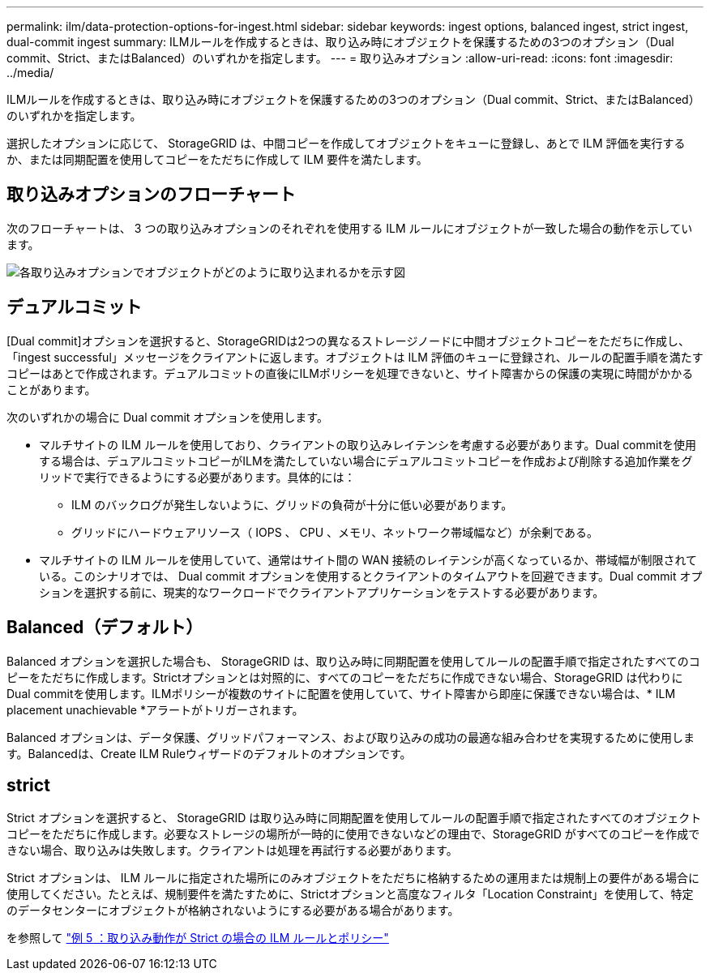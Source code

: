 ---
permalink: ilm/data-protection-options-for-ingest.html 
sidebar: sidebar 
keywords: ingest options, balanced ingest, strict ingest, dual-commit ingest 
summary: ILMルールを作成するときは、取り込み時にオブジェクトを保護するための3つのオプション（Dual commit、Strict、またはBalanced）のいずれかを指定します。 
---
= 取り込みオプション
:allow-uri-read: 
:icons: font
:imagesdir: ../media/


[role="lead"]
ILMルールを作成するときは、取り込み時にオブジェクトを保護するための3つのオプション（Dual commit、Strict、またはBalanced）のいずれかを指定します。

選択したオプションに応じて、 StorageGRID は、中間コピーを作成してオブジェクトをキューに登録し、あとで ILM 評価を実行するか、または同期配置を使用してコピーをただちに作成して ILM 要件を満たします。



== 取り込みオプションのフローチャート

次のフローチャートは、 3 つの取り込みオプションのそれぞれを使用する ILM ルールにオブジェクトが一致した場合の動作を示しています。

image::../media/ingest_object_lifecycle.png[各取り込みオプションでオブジェクトがどのように取り込まれるかを示す図]



== デュアルコミット

[Dual commit]オプションを選択すると、StorageGRIDは2つの異なるストレージノードに中間オブジェクトコピーをただちに作成し、「ingest successful」メッセージをクライアントに返します。オブジェクトは ILM 評価のキューに登録され、ルールの配置手順を満たすコピーはあとで作成されます。デュアルコミットの直後にILMポリシーを処理できないと、サイト障害からの保護の実現に時間がかかることがあります。

次のいずれかの場合に Dual commit オプションを使用します。

* マルチサイトの ILM ルールを使用しており、クライアントの取り込みレイテンシを考慮する必要があります。Dual commitを使用する場合は、デュアルコミットコピーがILMを満たしていない場合にデュアルコミットコピーを作成および削除する追加作業をグリッドで実行できるようにする必要があります。具体的には：
+
** ILM のバックログが発生しないように、グリッドの負荷が十分に低い必要があります。
** グリッドにハードウェアリソース（ IOPS 、 CPU 、メモリ、ネットワーク帯域幅など）が余剰である。


* マルチサイトの ILM ルールを使用していて、通常はサイト間の WAN 接続のレイテンシが高くなっているか、帯域幅が制限されている。このシナリオでは、 Dual commit オプションを使用するとクライアントのタイムアウトを回避できます。Dual commit オプションを選択する前に、現実的なワークロードでクライアントアプリケーションをテストする必要があります。




== Balanced（デフォルト）

Balanced オプションを選択した場合も、 StorageGRID は、取り込み時に同期配置を使用してルールの配置手順で指定されたすべてのコピーをただちに作成します。Strictオプションとは対照的に、すべてのコピーをただちに作成できない場合、StorageGRID は代わりにDual commitを使用します。ILMポリシーが複数のサイトに配置を使用していて、サイト障害から即座に保護できない場合は、* ILM placement unachievable *アラートがトリガーされます。

Balanced オプションは、データ保護、グリッドパフォーマンス、および取り込みの成功の最適な組み合わせを実現するために使用します。Balancedは、Create ILM Ruleウィザードのデフォルトのオプションです。



== strict

Strict オプションを選択すると、 StorageGRID は取り込み時に同期配置を使用してルールの配置手順で指定されたすべてのオブジェクトコピーをただちに作成します。必要なストレージの場所が一時的に使用できないなどの理由で、StorageGRID がすべてのコピーを作成できない場合、取り込みは失敗します。クライアントは処理を再試行する必要があります。

Strict オプションは、 ILM ルールに指定された場所にのみオブジェクトをただちに格納するための運用または規制上の要件がある場合に使用してください。たとえば、規制要件を満たすために、Strictオプションと高度なフィルタ「Location Constraint」を使用して、特定のデータセンターにオブジェクトが格納されないようにする必要がある場合があります。

を参照して link:example-5-ilm-rules-and-policy-for-strict-ingest-behavior.html["例 5 ：取り込み動作が Strict の場合の ILM ルールとポリシー"]
